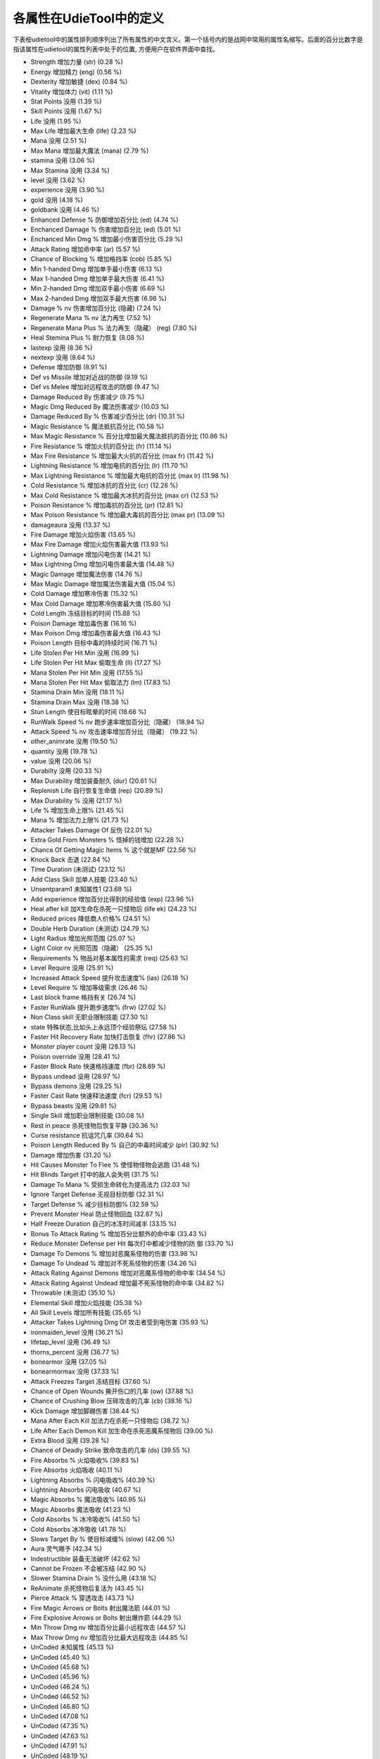 .. _property_definition:

各属性在UdieTool中的定义
===============================================================================
下表桉udietool中的属性排列顺序列出了所有属性的中文含义。第一个括号内的是战网中常用的属性名缩写。后面的百分比数字是指该属性在udietool的属性列表中处于的位置, 方便用户在软件界面中查找。

- Strength 增加力量 (str) (0.28 %)
- Energy 增加精力 (eng) (0.56 %)
- Dexterity 增加敏捷 (dex) (0.84 %)
- Vitality 增加体力 (vit) (1.11 %)
- Stat Points 没用 (1.39 %)
- Skill Points 没用 (1.67 %)
- Life 没用 (1.95 %)
- Max Life 增加最大生命 (life) (2.23 %)
- Mana 没用 (2.51 %)
- Max Mana 增加最大魔法 (mana) (2.79 %)
- stamina 没用 (3.06 %)
- Max Stamina 没用 (3.34 %)
- level 没用 (3.62 %)
- experience 没用 (3.90 %)
- gold 没用 (4.18 %)
- goldbank 没用 (4.46 %)
- Enhanced Defense % 防御增加百分比 (ed) (4.74 %)
- Enchanced Damage % 伤害增加百分比 (ed) (5.01 %)
- Enchanced Min Dmg % 增加最小伤害百分比 (5.29 %)
- Attack Rating 增加命中率 (ar) (5.57 %)
- Chance of Blocking % 增加格挡率 (cob) (5.85 %)
- Min 1-handed Dmg 增加单手最小伤害 (6.13 %)
- Max 1-handed Dmg 增加单手最大伤害 (6.41 %)
- Min 2-handed Dmg 增加双手最小伤害 (6.69 %)
- Max 2-handed Dmg 增加双手最大伤害 (6.96 %)
- Damage % nv 伤害增加百分比 (隐藏) (7.24 %)
- Regenerate Mana % nv 法力再生 (7.52 %)
- Regenerate Mana Plus % 法力再生（隐藏） (reg) (7.80 %)
- Heal Stemina Plus % 耐力恢复 (8.08 %)
- lastexp 没用 (8.36 %)
- nextexp 没用 (8.64 %)
- Defense 增加防御 (8.91 %)
- Def vs Missile 增加对近战的防御 (9.19 %)
- Def vs Melee 增加对远程攻击的防御 (9.47 %)
- Damage Reduced By 伤害减少 (9.75 %)
- Magic Dmg Reduced By 魔法伤害减少 (10.03 %)
- Damage Reduced By % 伤害减少百分比 (dr) (10.31 %)
- Magic Resistance % 魔法抵抗百分比 (10.58 %)
- Max Magic Resistance % 百分比增加最大魔法抵抗的百分比 (10.86 %)
- Fire Resistance % 增加火抗的百分比 (fr) (11.14 %)
- Max Fire Resistance % 增加最大火抗的百分比 (max fr) (11.42 %)
- Lightning Resistance % 增加电抗的百分比 (lr) (11.70 %)
- Max Lightning Resistance % 增加最大电抗的百分比 (max lr) (11.98 %)
- Cold Resistance % 增加冰抗的百分比 (cr) (12.26 %)
- Max Cold Resistance % 增加最大冰抗的百分比 (max cr) (12.53 %)
- Poison Resistance % 增加毒抗的百分比 (pr) (12.81 %)
- Max Poison Resistance % 增加最大毒抗的百分比 (max pr) (13.09 %)
- damageaura 没用 (13.37 %)
- Fire Damage 增加火焰伤害 (13.65 %)
- Max Fire Damage 增加火焰伤害最大值 (13.93 %)
- Lightning Damage 增加闪电伤害 (14.21 %)
- Max Lightning Dmg 增加闪电伤害最大值 (14.48 %)
- Magic Damage 增加魔法伤害 (14.76 %)
- Max Magic Damage 增加魔法伤害最大值 (15.04 %)
- Cold Damage 增加寒冷伤害 (15.32 %)
- Max Cold Damage 增加寒冷伤害最大值 (15.60 %)
- Cold Length 冻结目标的时间 (15.88 %)
- Poison Damage 增加毒伤害 (16.16 %)
- Max Poison Dmg 增加毒伤害最大值 (16.43 %)
- Poison Length 目标中毒的持续时间 (16.71 %)
- Life Stolen Per Hit Min 没用 (16.99 %)
- Life Stolen Per Hit Max 偷取生命 (ll) (17.27 %)
- Mana Stolen Per Hit Min 没用 (17.55 %)
- Mana Stolen Per Hit Max 偷取法力 (lm) (17.83 %)
- Stamina Drain Min 没用 (18.11 %)
- Stamina Drain Max 没用 (18.38 %)
- Stun Length 使目标眩晕的时间 (18.66 %)
- RunWalk Speed % nv 跑步速率增加百分比（隐藏） (18.94 %)
- Attack Speed % nv 攻击速率增加百分比（隐藏） (19.22 %)
- other_animrate 没用 (19.50 %)
- quantity 没用 (19.78 %)
- value 没用 (20.06 %)
- Durabilty 没用 (20.33 %)
- Max Durability 增加装备耐久 (dur) (20.61 %)
- Replenish Life 自行恢复生命值 (rep) (20.89 %)
- Max Durability % 没用 (21.17 %)
- Life % 增加生命上限% (21.45 %)
- Mana % 增加法力上限% (21.73 %)
- Attacker Takes Damage Of 反伤 (22.01 %)
- Extra Gold From Monsters % 怪掉的钱增加 (22.28 %)
- Chance Of Getting Magic Items % 这个就是MF (22.56 %)
- Knock Back 击退 (22.84 %)
- Time Duration (未测试) (23.12 %)
- Add Class Skill 加单人技能 (23.40 %)
- Unsentparam1 未知属性1 (23.68 %)
- Add experience 增加百分比得到的经验值 (exp) (23.96 %)
- Heal after kill 加X生命在杀死一只怪物后 (life ek) (24.23 %)
- Reduced prices 降低商人价格% (24.51 %)
- Double Herb Duration (未测试) (24.79 %)
- Light Radius 增加光照范围 (25.07 %)
- Light Color nv 光照范围（隐藏） (25.35 %)
- Requirements % 物品对基本属性的需求 (req) (25.63 %)
- Level Require 没用 (25.91 %)
- Increased Attack Speed 提升攻击速度% (ias) (26.18 %)
- Level Require % 增加等级需求 (26.46 %)
- Last block frame 格挡有关 (26.74 %)
- Faster RunWalk 提升跑步速度% (frw) (27.02 %)
- Non Class skill 无职业限制技能 (27.30 %)
- state 特殊状态,比如头上永远顶个经验祭坛 (27.58 %)
- Faster Hit Recovery Rate 加快打击恢复 (fhr) (27.86 %)
- Monster player count 没用 (28.13 %)
- Poison override 没用 (28.41 %)
- Faster Block Rate 快速格挡速度 (fbr) (28.69 %)
- Bypass undead 没用 (28.97 %)
- Bypass demons 没用 (29.25 %)
- Faster Cast Rate 快速释法速度 (fcr) (29.53 %)
- Bypass beasts 没用 (29.81 %)
- Single Skill 增加职业限制技能 (30.08 %)
- Rest in peace 杀死怪物后恢复平静 (30.36 %)
- Curse resistance 抗诅咒几率 (30.64 %)
- Poison Length Reduced By % 自己的中毒时间减少 (plr) (30.92 %)
- Damage 增加伤害 (31.20 %)
- Hit Causes Monster To Flee % 使怪物怪物会逃跑 (31.48 %)
- Hit Blinds Target 打中的敌人会失明 (31.75 %)
- Damage To Mana % 受损生命转化为提高法力 (32.03 %)
- Ignore Target Defense 无视目标防御 (32.31 %)
- Target Defense % 减少目标防御% (32.59 %)
- Prevent Monster Heal 防止怪物回血 (32.87 %)
- Half Freeze Duration 自己的冰冻时间减半 (33.15 %)
- Bonus To Attack Rating % 增加百分比额外的命中率 (33.43 %)
- Reduce Monster Defense per Hit 每次打中都减少怪物的防 御 (33.70 %)
- Damage To Demons % 增加对恶魔系怪物的伤害 (33.98 %)
- Damage To Undead % 增加对不死系怪物的伤害 (34.26 %)
- Attack Rating Against Demons 增加对恶魔系怪物的命中率 (34.54 %)
- Attack Rating Against Undead 增加最不死系怪物的命中率 (34.82 %)
- Throwable (未测试) (35.10 %)
- Elemental Skill 增加火焰技能 (35.38 %)
- All Skill Levels 增加所有技能 (35.65 %)
- Attacker Takes Lightning Dmg Of 攻击者受到电伤害 (35.93 %)
- ironmaiden_level 没用 (36.21 %)
- lifetap_level 没用 (36.49 %)
- thorns_percent 没用 (36.77 %)
- bonearmor 没用 (37.05 %)
- bonearmormax 没用 (37.33 %)
- Attack Freezes Target 冻结目标 (37.60 %)
- Chance of Open Wounds 撕开伤口的几率 (ow) (37.88 %)
- Chance of Crushing Blow 压碎攻击的几率 (cb) (38.16 %)
- Kick Damage 增加脚踢伤害 (38.44 %)
- Mana After Each Kill 加法力在杀死一只怪物后 (38.72 %)
- Life After Each Demon Kill 加生命在杀死恶魔系怪物后 (39.00 %)
- Extra Blood 没用 (39.28 %)
- Chance of Deadly Strike 致命攻击的几率 (ds) (39.55 %)
- Fire Absorbs % 火焰吸收% (39.83 %)
- Fire Absorbs 火焰吸收 (40.11 %)
- Lightning Absorbs % 闪电吸收% (40.39 %)
- Lightning Absorbs 闪电吸收 (40.67 %)
- Magic Absorbs % 魔法吸收% (40.95 %)
- Magic Absorbs 魔法吸收 (41.23 %)
- Cold Absorbs % 冰冷吸收% (41.50 %)
- Cold Absorbs 冰冷吸收 (41.78 %)
- Slows Target By % 使目标减缓% (slow) (42.06 %)
- Aura 灵气赐予 (42.34 %)
- Indestructible 装备无法破坏 (42.62 %)
- Cannot be Frozen 不会被冻结 (42.90 %)
- Slower Stamina Drain % 没什么用 (43.18 %)
- ReAnimate 杀死怪物后复活为 (43.45 %)
- Pierce Attack % 穿透攻击 (43.73 %)
- Fire Magic Arrows or Bolts 射出魔法箭 (44.01 %)
- Fire Explosive Arrows or Bolts 射出爆炸箭 (44.29 %)
- Min Throw Dmg nv 增加百分比最小远程攻击 (44.57 %)
- Max Throw Dmg nv 增加百分比最大远程攻击 (44.85 %)
- UnCoded 未知属性 (45.13 %)
- UnCoded (45.40 %)
- UnCoded (45.68 %)
- UnCoded (45.96 %)
- UnCoded (46.24 %)
- UnCoded (46.52 %)
- UnCoded (46.80 %)
- UnCoded (47.08 %)
- UnCoded (47.35 %)
- UnCoded (47.63 %)
- UnCoded (47.91 %)
- UnCoded (48.19 %)
- UnCoded (48.47 %)
- UnCoded (48.75 %)
- UnCoded (49.03 %)
- UnCoded (49.30 %)
- UnCoded (49.58 %)
- UnCoded (49.86 %)
- Attack Vs Monster 对特定怪物增加命中率 (50.14 %)
- Damage Vs Monster 对特定怪物增加伤害 (50.42 %)
- fade 身体透明化 (50.70 %)
- Armor override % 没用 (50.97 %)
- Unused183 … (51.25 %)
- Unused184 … (51.53 %)
- Unused185 … (51.81 %)
- Unused186 … (52.09 %)
- Unused187 … (52.37 %)
- Add Skill Tab 加入单系技能 (52.65 %)
- Unused189 没用 (52.92 %)
- Unused190 … (53.20 %)
- Unused191 … (53.48 %)
- Unused192 … (53.76 %)
- Unused193 … (54.04 %)
- Increased Sockets 增加凹槽（需先激活） (54.32 %)
- Skill On Attack 攻击时释放特定魔法 (54.60 %)
- Skill On Kill 杀死怪物时释放特定魔法 (54.87 %)
- Skill On Death 自己死亡时放特定魔法 (55.15 %)
- Skill On Hit 打中时释放特定魔法 (55.43 %)
- Skill On Levelup 升级时释放特定魔法 (55.71 %)
- Unused200 没用 (55.99 %)
- Skill On Get Hit 被打中时释放特定魔法 (56.27 %)
- Unused202 没用 (56.55 %)
- Unused203 … (56.82 %)
- Charged Skill 特定聚气技能 (57.10 %)
- Unused205 没用… (57.38 %)
- Unused206 … (57.66 %)
- Unused207 … (57.94 %)
- Unused208 … (58.22 %)
- Unused209 … (58.50 %)
- Unused210 … (58.77 %)
- Unused211 … (59.05 %)
- Unused212 … (59.33 %)
- Unused213 … (59.61 %)
- Defense (on Lvl) 按等级增加防御 (59.89 %)
- Enhanced Defense (on Lvl) 按等级提高防御 (60.17 %)
- Life (on Lvl) 按等级提高生命值 (60.45 %)
- Mana (on Lvl) 按等级提高魔法值 (60.72 %)
- Maximum Damage (on Lvl) 按等级提高最大伤害 (61.00 %)
- Enhanced MaxDmg (on Lvl) 按等级提高最大伤害% (61.28 %)
- Strength (on Lvl) 按等级增加力量 (61.56 %)
- Dexterity (on Lvl) 按等级增加敏捷 (61.84 %)
- Energy (on Lvl) 按等级增加精力 (62.12 %)
- Vitality (on Lvl) 按等级增加体力 (62.40 %)
- Att Rating (on Lvl) 按等级增加命中率 (62.67 %)
- Bonus to Att Rating % (on Lvl) 按等级提高额外的命中率 (62.95 %)
- Maximum Cold Dmg (on Lvl) 按等级增加最大寒冷伤害 (63.23 %)
- Maximum Fire Dmg (on Lvl) 按等级增加最大火伤害 (63.51 %)
- Maximum Lightning Dmg (on Lvl) 按等级增加最大闪电伤害 (63.79 %)
- Maximum Poison Dmg (on Lvl) 按等级增加最大毒伤害 (64.07 %)
- Cold Resistance % (on Lvl) 按等级增加百分比冰抗 (64.35 %)
- Fire Resistance % (on Lvl) 按等级增加百分比火抗 (64.62 %)
- Lightning Resistance % (on Lvl) 按等级增加百分比电抗 (64.90 %)
- Poison Resistance % (on Lvl) 按等级增加百分比毒抗 (65.18 %)
- Absorbs Cold Damage (on Lvl) 按等级提高吸收寒冷伤害能力 (65.46 %)
- Absorbs Fire Damage (on Lvl) ……吸收火伤害能力 (65.74 %)
- Absorbs Lightning Damage (on Lvl) ……吸收闪电伤害能力 (66.02 %)
- Absorbs Poison (per lvl) 很诱惑的属性,不过没用 (66.30 %)
- Attacker Takes Damage of (on Lvl) 按等级反伤 (66.57 %)
- Extra Gold From Monsters % (on Lvl)按等级提高怪掉的钱 (66.85 %)
- Chance of Getting Magic Items % (on Lvl) 按等级提高MF几率 (67.13 %)
- Heal Stamina Plus % (on Lvl) 没用 (67.41 %)
- Maximum Stamina (on Lvl) 没用 (67.69 %)
- Damage to Demons % (on Lvl) 没用 (67.97 %)
- Damage to Undead % (on Lvl) 没用 (68.25 %)
- Att Rating against Demons (on Lvl) 没用 (68.52 %)
- Att Rating against Undead (on Lvl) 没用 (68.80 %)
- Chance of Crushing Blow (on Lvl) 按等级提高压碎攻击的几率 (69.08 %)
- Chance of Open Wounds (on Lvl) ……提高撕开伤口的几率 (69.36 %)
- Kick Damage (on Lvl) 按等级提高踢伤害 (69.64 %)
- Chance of Deadly Strike (on Lvl) 按等级提高致命攻击几率 (69.92 %)
- Find Gems per level 没用 (70.19 %)
- Repair 1 Durability In Seconds 按时间恢复耐久 (70.47 %)
- Replenish 1 Quantity In Seconds 回复数量 (70.75 %)
- Increased Stack Size 增加数量 (71.03 %)
- UnCoded 没用 (71.31 %)
- UnCoded … (71.59 %)
- UnCoded … (71.87 %)
- UnCoded … (72.14 %)
- UnCoded … (72.42 %)
- UnCoded … (72.70 %)
- UnCoded .. (72.98 %)
- UnCoded … (73.26 %)
- UnCoded . (73.54 %)
- UnCoded .. (73.82 %)
- UnCoded . (74.09 %)
- UnCoded . (74.37 %)
- UnCoded . (74.65 %)
- Defense (by Time) [1] 以下为属性时间 (74.93 %)
- Defense (by Time) [2] (75.21 %)
- Life (by Time) (75.49 %)
- Mana (by Time) (75.77 %)
- Max Damage (by Time) [1] (76.04 %)
- Max Damage (by Time) [2] (76.32 %)
- Strength (by Time) (76.60 %)
- Dexterity (by Time) (76.88 %)
- Energy (by Time) (77.16 %)
- Vitality (by Time) (77.44 %)
- Attack Rating (by Time) [1] (77.72 %)
- Attack Rating (by Time) [2] (77.99 %)
- Max Cold Dmg (by Time) (78.27 %)
- Max Fire Dmg (by Time) (78.55 %)
- Max Lightning Dmg (by Time) (78.83 %)
- Max Poison Dmg (by Time) (79.11 %)
- Cold Resistance % (by Time) (79.39 %)
- Fire Resistance % (by Time) (79.67 %)
- Lightning Resistance % (by Time) (79.94 %)
- Poison Resistance % (by Time) (80.22 %)
- Absorbs Cold Damage (by Time) (80.50 %)
- Absorbs Fire Damage (by Time) (80.78 %)
- Absorbs Lightning Damage (by Time) (81.06 %)
- Blessed Aim (81.34 %)
- Gold From Monsters % (by Time) (81.62 %)
- Find Magic Items % (by Time) (81.89 %)
- Heal Stamina Plus % (by Time) (82.17 %)
- Max Stamina (by Time) (82.45 %)
- Damage vs Demon % (by Time) (82.73 %)
- Damage vs Undead % (by Time) (83.01 %)
- Attack Rating vs Demon (by Time) (83.29 %)
- Attack Rating vs Undead (by Time) (83.57 %)
- Chance of Crushing Blow (by Time) (83.84 %)
- Chance of Open Wounds (by Time) (84.12 %)
- Kick Damage (by Time) (84.40 %)
- Chance of Deadly Strike (by Time) (84.68 %)
- item_find_gems_bytime 没用 (84.96 %)
- item_pierce_cold 减少敌人对冰技能抵抗% (85.24 %)
- item_pierce_fire 减少敌人对火技能抵抗% (85.52 %)
- item_pierce_ltng ……对闪电技能抵抗% (85.79 %)
- item_pierce_pois ……对毒素技能的抵抗% (86.07 %)
- item_damage_vs_monster 没用 (86.35 %)
- item_damage_percent_vs_monster … (86.63 %)
- item_tohit_vs_monster … (86.91 %)
- item_tohit_percent_vs_monster … (87.19 %)
- item_ac_vs_monster … (87.47 %)
- item_ac_percent_vs_monster … (87.74 %)
- firelength … (88.02 %)
- burningmin … (88.30 %)
- burningmax … (88.58 %)
- progressive_damage … (88.86 %)
- progressive_steal .. (89.14 %)
- progressive_other .. (89.42 %)
- progressive_fire … (89.69 %)
- progressive_cold … (89.97 %)
- progressive_lightning … (90.25 %)
- item_extra_charges … (90.53 %)
- progressive_tohit … (90.81 %)
- poison_count … (91.09 %)
- damage_framerate … (91.36 %)
- pierce_idx … (91.64 %)
- passive_fire_mastery 增加百分比火技能伤害 (91.92 %)
- passive_ltng_mastery ……闪电技能伤害 (92.20 %)
- passive_cold_mastery ……寒冷技能伤害 (92.48 %)
- passive_pois_mastery 百分比转为毒素伤害 (92.76 %)
- passive_fire_pierce 减敌人对火技能抗性（测试效果为增加元素伤害上限） (93.04 %)
- passive_ltng_pierce ……对闪电技能抗性 (93.31 %)
- passive_cold_pierce ……对寒冷技能抗性 (93.59 %)
- passive_pois_pierce ……对毒素技能抗性 (93.87 %)
- passive_critical_strike 不清楚 (94.15 %)
- passive_dodge 三闪之一 (94.43 %)
- passive_avoid 三闪之一 (94.71 %)
- passive_evade 三闪之一 (94.99 %)
- passive_warmth 热情 (95.26 %)
- passive_mastery_melee_th 未测试 (95.54 %)
- passive_mastery_melee_dmg … (95.82 %)
- passive_mastery_melee_crit … (96.10 %)
- passive_mastery_throw_th … (96.38 %)
- passive_mastery_throw_dmg … (96.66 %)
- passive_mastery_throw_crit … (96.94 %)
- passive_weaponblock … (97.21 %)
- passive_summon_resist … (97.49 %)
- modifierlist_skill 没用 (97.77 %)
- modifierlist_level 没用 (98.05 %)
- last_sent_hp_pct 没用 (98.33 %)
- source_unit_type 没用 (98.61 %)
- source_unit_id 没用 (98.89 %)
- shortparami 未测试 (99.16 %)
- questitemdifficulty 未测试 (99.44 %)
- passive_mag_mastery 未测试 (99.72 %)
- passive_mag_pierce 未测试 (100.00 %)